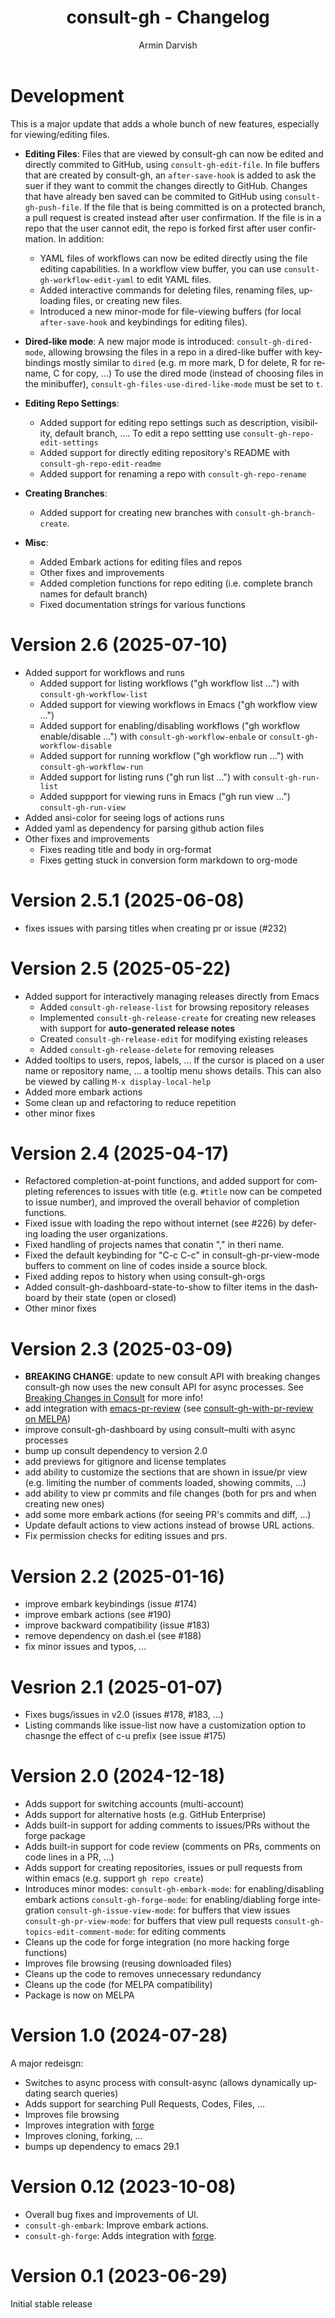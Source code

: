 #+title: consult-gh - Changelog
#+author: Armin Darvish
#+language: en

* Development
This is a major update that adds a whole bunch of new features, especially for viewing/editing files.

  - *Editing Files*:
    Files that are viewed by consult-gh can now be edited and directly commited to GitHub, using =consult-gh-edit-file=. In file buffers that are created by consult-gh, an =after-save-hook= is added to ask the suer if they want to commit the changes directly to GitHub. Changes that have already ben saved can be commited to GitHub using =consult-gh-push-file=.
    If the file that is being committed is on a protected branch, a pull request is created instead after user confirmation. If the file is in a repo that the user cannot edit, the repo is forked first after user confirmation.
    In addition:
    - YAML files of workflows can now be edited directly using the file editing capabilities. In a workflow view buffer, you can use =consult-gh-workflow-edit-yaml= to edit YAML files.
    - Added interactive commands for deleting files, renaming files, uploading files, or creating new files.
    - Introduced a new minor-mode for file-viewing buffers (for local =after-save-hook= and keybindings for editing files).

  - *Dired-like mode*:
    A new major mode is introduced: =consult-gh-dired-mode=, allowing browsing the files in a repo in a dired-like buffer with keybindings mostly similar to =dired= (e.g. m more mark, D for delete, R for rename, C for copy, ...) To use the dired mode (instead of choosing files in the minibuffer), =consult-gh-files-use-dired-like-mode= must be set to =t=.

  - *Editing Repo Settings*:
    - Added support for editing repo settings such as description, visibility, default branch, .... To edit a repo settting use =consult-gh-repo-edit-settings=
    - Added support for directly editing repository's README with =consult-gh-repo-edit-readme=
    - Added support for renaming a repo with =consult-gh-repo-rename=

  - *Creating Branches*:
    - Added support for creating new branches with =consult-gh-branch-create=.

  - *Misc*:
    - Added Embark actions for editing files and repos
    - Other fixes and improvements
    - Added completion functions for repo editing (i.e. complete branch names for default branch)
    - Fixed documentation strings for various functions

* Version 2.6 (2025-07-10)
- Added support for workflows and runs
  - Added support for listing workflows ("gh workflow list ...") with =consult-gh-workflow-list=
  - Added support for viewing workflows in Emacs ("gh workflow view ...")
  - Added support for enabling/disabling workflows ("gh workflow enable/disable ...") with =consult-gh-workflow-enbale= or =consult-gh-workflow-disable=
  - Added support for running workflow ("gh workflow run ...") with =consult-gh-workflow-run=
  - Added support for listing runs ("gh run list ...") with =consult-gh-run-list=
  - Added suppport for viewing runs in Emacs ("gh run view ...") =consult-gh-run-view=
- Added ansi-color for seeing logs of actions runs
- Added yaml as dependency for parsing github action files
- Other fixes and improvements
  - Fixes reading title and body in org-format
  - Fixes getting stuck in conversion form markdown to org-mode

* Version 2.5.1 (2025-06-08)
- fixes issues with parsing titles when creating pr or issue (#232)

* Version 2.5 (2025-05-22)
- Added support for interactively managing releases directly from Emacs
  - Added =consult-gh-release-list= for browsing repository releases
  - Implemented =consult-gh-release-create= for creating new releases with support for *auto-generated release notes*
  - Created =consult-gh-release-edit= for modifying existing releases
  - Added =consult-gh-release-delete= for removing releases
- Added tooltips to users, repos, labels, ...
  If the cursor is placed on a user name or repository name, ... a tooltip menu shows details. This can also be viewed by calling =M-x display-local-help=
- Added more embark actions
- Some clean up and refactoring to reduce repetition
- other minor fixes

* Version 2.4 (2025-04-17)
- Refactored completion-at-point functions, and added support for completing references to issues with title (e.g. =#title= now can be competed to issue number), and improved the overall behavior of completion functions.
- Fixed issue with loading the repo without internet (see #226) by defering loading the user organizations.
- Fixed handling of projects names that conatin "," in theri name.
- Fixed the default keybinding for "C-c C-c" in consult-gh-pr-view-mode buffers to comment on line of codes inside a source block.
- Fixed adding repos to history when using consult-gh-orgs
- Added consult-gh-dashboard-state-to-show to filter items in the dashboard by their state (open or closed)
- Other minor fixes

* Version 2.3 (2025-03-09)

- *BREAKING CHANGE*: update to new consult API with breaking changes
  consult-gh now uses the new consult API for async processes. See [[https://github.com/minad/consult/commit/ada079d5932700a8819ace622ef4323e73983161][Breaking Changes in Consult]] for more info!
- add integration with [[https://github.com/blahgeek/emacs-pr-review][emacs-pr-review]] (see [[https://melpa.org/#/consult-gh-with-pr-review][consult-gh-with-pr-review on MELPA]])
- improve consult-gh-dashboard by using consult--multi with async processes
- bump up consult dependency to version 2.0
- add previews for gitignore and license templates
- add ability to customize the sections that are shown in issue/pr view
  (e.g. limiting the number of comments loaded, showing commits, ...)
- add ability to view pr commits and file changes (both for prs and when creating new ones)
- add some more embark actions (for seeing PR's commits and diff, ...)
- Update default actions to view actions instead of browse URL actions.
- Fix permission checks for editing issues and prs.

* Version 2.2 (2025-01-16)
- improve embark keybindings (issue #174)
- improve embark actions (see #190)
- improve backward compatibility (issue #183)
- remove dependency on dash.el (see #188)
- fix minor issues and typos, ...

* Vesrion 2.1 (2025-01-07)
- Fixes bugs/issues in v2.0 (issues #178, #183, ...)
- Listing commands like issue-list now have a customization option to chasnge the effect of c-u prefix (see issue #175)

* Version 2.0 (2024-12-18)
- Adds support for switching accounts (multi-account)
- Adds support for alternative hosts (e.g. GitHub Enterprise)
- Adds built-in support for adding comments to issues/PRs without the forge package
- Adds built-in support for code review (comments on PRs, comments on code lines in a PR, ...)
- Adds support for creating repositories, issues or pull requests from within emacs (e.g. support  =gh repo create=)
- Introduces minor modes:
   =consult-gh-embark-mode=: for enabling/disabling embark actions
   =consult-gh-forge-mode=: for enabling/diabling forge integration
   =consult-gh-issue-view-mode=: for buffers that view issues
   =consult-gh-pr-view-mode=: for buffers that view pull requests
   =consult-gh-topics-edit-comment-mode=: for editing comments
- Cleans up the code for forge integration (no more hacking forge functions)
- Improves file browsing (reusing downloaded files)
- Cleans up the code to removes unnecessary redundancy
- Cleans up the code (for MELPA compatibility)
- Package is now on MELPA

* Version 1.0 (2024-07-28)

A major redeisgn:
- Switches to async process with consult-async (allows dynamically updating search queries)
- Adds support for searching Pull Requests, Codes, Files, ...
- Improves file browsing
- Improves integration with [[https://github.com/magit/forge][forge]]
- Improves cloning, forking, ...
- bumps up dependency to emacs 29.1

* Version 0.12 (2023-10-08)

- Overall bug fixes and improvements of UI.
- =consult-gh-embark=: Improve embark actions.
- =consult-gh-forge=: Adds integration with [[https://github.com/magit/forge][forge]].


* Version 0.1 (2023-06-29)

Initial stable release

